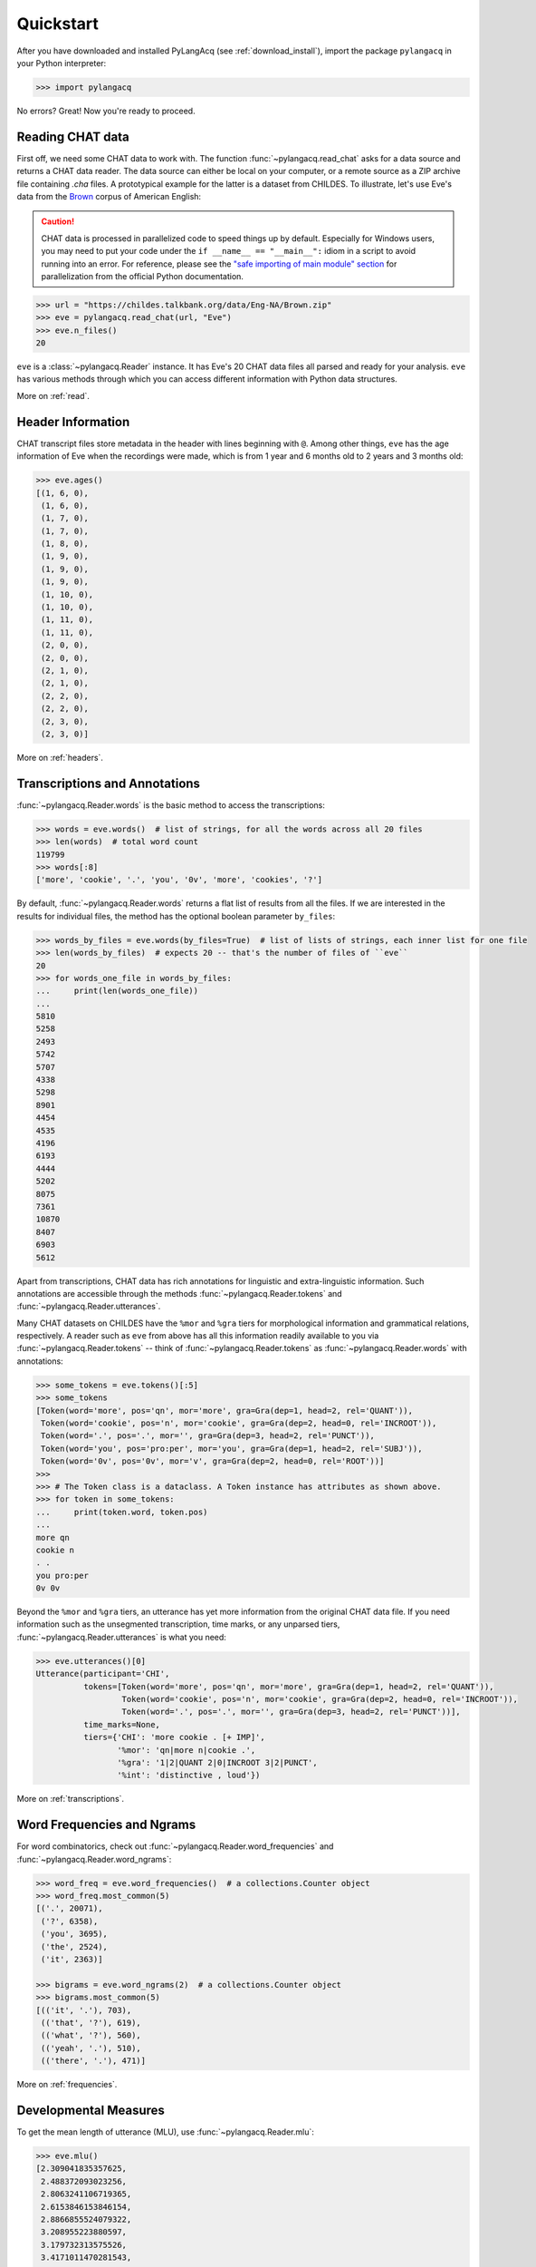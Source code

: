 .. _quickstart:

Quickstart
==========

After you have downloaded and installed PyLangAcq (see :ref:`download_install`),
import the package ``pylangacq`` in your Python interpreter:

.. code-block:: python

    >>> import pylangacq

No errors? Great! Now you're ready to proceed.

Reading CHAT data
-----------------

First off, we need some CHAT data to work with.
The function :func:`~pylangacq.read_chat`
asks for a data source and returns a CHAT data reader.
The data source can either be local on your computer,
or a remote source as a ZIP archive file containing `.cha` files.
A prototypical example for the latter is a dataset from CHILDES.
To illustrate, let's use Eve's data from the
`Brown <https://childes.talkbank.org/access/Eng-NA/Brown.html>`_
corpus of American English:

.. caution::
    CHAT data is processed in parallelized code to speed things up by default.
    Especially for Windows users, you may need to put your code under the
    ``if __name__ == "__main__":`` idiom in a script to avoid running into an error.
    For reference, please see the `"safe importing of main module" section
    <https://docs.python.org/3/library/multiprocessing.html#the-spawn-and-forkserver-start-methods>`_
    for parallelization from the official Python documentation.

.. code-block:: python

    >>> url = "https://childes.talkbank.org/data/Eng-NA/Brown.zip"
    >>> eve = pylangacq.read_chat(url, "Eve")
    >>> eve.n_files()
    20

``eve`` is a :class:`~pylangacq.Reader` instance.
It has Eve's 20 CHAT data files all parsed and ready for your analysis.
``eve`` has various methods through which you can access different information
with Python data structures.

More on :ref:`read`.

Header Information
------------------

CHAT transcript files store metadata in the header with lines beginning with ``@``.
Among other things, ``eve`` has the age information of Eve when the recordings were made,
which is from 1 year and 6 months old to 2 years and 3 months old:

.. code-block:: python

    >>> eve.ages()
    [(1, 6, 0),
     (1, 6, 0),
     (1, 7, 0),
     (1, 7, 0),
     (1, 8, 0),
     (1, 9, 0),
     (1, 9, 0),
     (1, 9, 0),
     (1, 10, 0),
     (1, 10, 0),
     (1, 11, 0),
     (1, 11, 0),
     (2, 0, 0),
     (2, 0, 0),
     (2, 1, 0),
     (2, 1, 0),
     (2, 2, 0),
     (2, 2, 0),
     (2, 3, 0),
     (2, 3, 0)]

More on :ref:`headers`.

Transcriptions and Annotations
------------------------------

:func:`~pylangacq.Reader.words` is the basic method to access the transcriptions:

.. code-block:: python

    >>> words = eve.words()  # list of strings, for all the words across all 20 files
    >>> len(words)  # total word count
    119799
    >>> words[:8]
    ['more', 'cookie', '.', 'you', '0v', 'more', 'cookies', '?']

By default, :func:`~pylangacq.Reader.words`
returns a flat list of results from all the files.
If we are interested in the results for individual files,
the method has the optional boolean parameter ``by_files``:

.. code-block:: python

    >>> words_by_files = eve.words(by_files=True)  # list of lists of strings, each inner list for one file
    >>> len(words_by_files)  # expects 20 -- that's the number of files of ``eve``
    20
    >>> for words_one_file in words_by_files:
    ...     print(len(words_one_file))
    ...
    5810
    5258
    2493
    5742
    5707
    4338
    5298
    8901
    4454
    4535
    4196
    6193
    4444
    5202
    8075
    7361
    10870
    8407
    6903
    5612

Apart from transcriptions, CHAT data has rich annotations for linguistic
and extra-linguistic information.
Such annotations are accessible through the methods
:func:`~pylangacq.Reader.tokens`
and :func:`~pylangacq.Reader.utterances`.

Many CHAT datasets on CHILDES have the ``%mor`` and ``%gra`` tiers
for morphological information and grammatical relations, respectively.
A reader such as ``eve`` from above has all this information readily available
to you via :func:`~pylangacq.Reader.tokens`
-- think of :func:`~pylangacq.Reader.tokens`
as :func:`~pylangacq.Reader.words` with annotations:

.. code-block:: python

    >>> some_tokens = eve.tokens()[:5]
    >>> some_tokens
    [Token(word='more', pos='qn', mor='more', gra=Gra(dep=1, head=2, rel='QUANT')),
     Token(word='cookie', pos='n', mor='cookie', gra=Gra(dep=2, head=0, rel='INCROOT')),
     Token(word='.', pos='.', mor='', gra=Gra(dep=3, head=2, rel='PUNCT')),
     Token(word='you', pos='pro:per', mor='you', gra=Gra(dep=1, head=2, rel='SUBJ')),
     Token(word='0v', pos='0v', mor='v', gra=Gra(dep=2, head=0, rel='ROOT'))]
    >>>
    >>> # The Token class is a dataclass. A Token instance has attributes as shown above.
    >>> for token in some_tokens:
    ...     print(token.word, token.pos)
    ...
    more qn
    cookie n
    . .
    you pro:per
    0v 0v

Beyond the ``%mor`` and ``%gra`` tiers,
an utterance has yet more information from the original CHAT data file.
If you need information such as the unsegmented transcription, time marks,
or any unparsed tiers, :func:`~pylangacq.Reader.utterances` is what you need:

.. code-block:: python

    >>> eve.utterances()[0]
    Utterance(participant='CHI',
              tokens=[Token(word='more', pos='qn', mor='more', gra=Gra(dep=1, head=2, rel='QUANT')),
                      Token(word='cookie', pos='n', mor='cookie', gra=Gra(dep=2, head=0, rel='INCROOT')),
                      Token(word='.', pos='.', mor='', gra=Gra(dep=3, head=2, rel='PUNCT'))],
              time_marks=None,
              tiers={'CHI': 'more cookie . [+ IMP]',
                     '%mor': 'qn|more n|cookie .',
                     '%gra': '1|2|QUANT 2|0|INCROOT 3|2|PUNCT',
                     '%int': 'distinctive , loud'})

More on :ref:`transcriptions`.


Word Frequencies and Ngrams
---------------------------

For word combinatorics, check out
:func:`~pylangacq.Reader.word_frequencies`
and :func:`~pylangacq.Reader.word_ngrams`:

.. code-block:: python

    >>> word_freq = eve.word_frequencies()  # a collections.Counter object
    >>> word_freq.most_common(5)
    [('.', 20071),
     ('?', 6358),
     ('you', 3695),
     ('the', 2524),
     ('it', 2363)]

    >>> bigrams = eve.word_ngrams(2)  # a collections.Counter object
    >>> bigrams.most_common(5)
    [(('it', '.'), 703),
     (('that', '?'), 619),
     (('what', '?'), 560),
     (('yeah', '.'), 510),
     (('there', '.'), 471)]

More on :ref:`frequencies`.


Developmental Measures
----------------------

To get the mean length of utterance (MLU), use :func:`~pylangacq.Reader.mlu`:

.. code-block:: python

    >>> eve.mlu()
    [2.309041835357625,
     2.488372093023256,
     2.8063241106719365,
     2.6153846153846154,
     2.8866855524079322,
     3.208955223880597,
     3.179732313575526,
     3.4171011470281543,
     3.840077071290944,
     3.822669104204753,
     3.883668903803132,
     4.177847113884555,
     4.2631578947368425,
     3.976890756302521,
     4.457182320441989,
     4.422776911076443,
     4.498338870431894,
     4.292035398230088,
     4.3813169984686064,
     3.320964749536178]

The result is the MLU for each CHAT file.
As this is a list of floats, they can be readily piped into
other packages for making plots, for example.

The other language developmental measures implemented so far are
:func:`~pylangacq.Reader.ttr` for the type-token ratio (TTR) and
:func:`~pylangacq.Reader.ipsyn` for the index of productive syntax (IPSyn).

More on :ref:`measures`.

Questions?
----------

If you have any questions, comments, bug reports etc, please open `issues
at the GitHub repository <https://github.com/jacksonllee/pylangacq/issues>`_, or
contact `Jackson L. Lee <https://jacksonllee.com/>`_.
